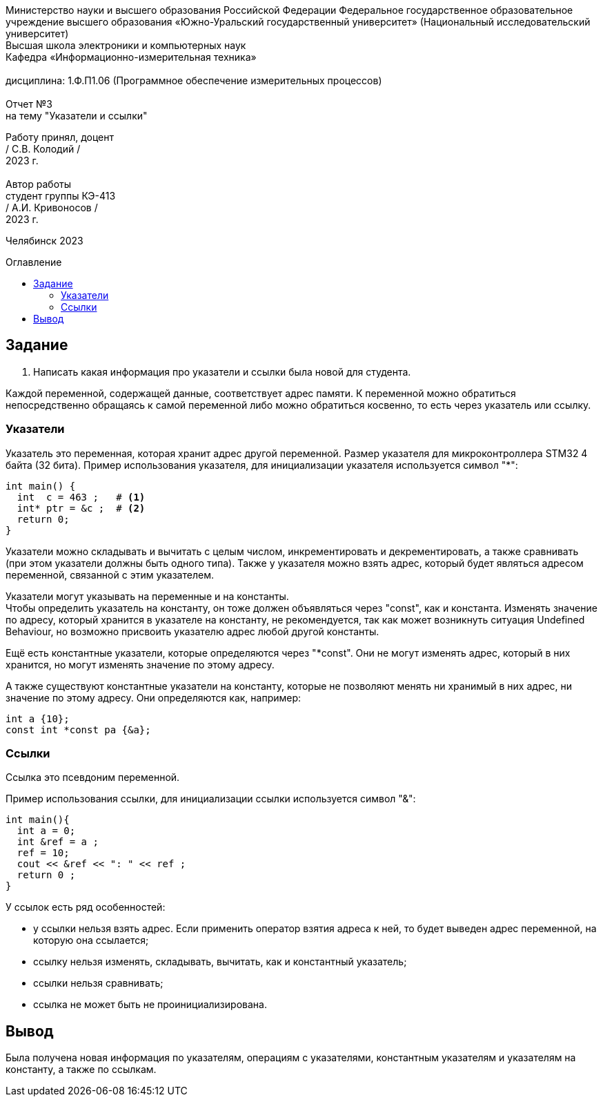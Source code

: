 :imagesdir: Report3Img
:figure-caption: Рисунок
:table-caption: Таблица
:toc-title: Оглавление
:toc: macro

[.text-center]
Министерство науки и высшего образования Российской Федерации Федеральное государственное образовательное учреждение высшего образования
«Южно-Уральский государственный университет» (Национальный исследовательский университет) +
Высшая школа электроники и компьютерных наук +
Кафедра «Информационно-измерительная техника» +
 +
дисциплина: 1.Ф.П1.06 (Программное обеспечение измерительных процессов) +
 +
Отчет №3 +
на тему "Указатели и ссылки" 

[.text-right]
Работу принял, доцент +
/ С.В. Колодий / +
2023 г. +
 +
Автор работы +
студент группы КЭ-413 +
/ А.И. Кривоносов / +
2023 г.

[.text-center]
Челябинск 2023

toc::[]

== Задание

. Написать какая информация про указатели и ссылки была новой для студента.

Каждой переменной, содержащей данные, соответствует адрес памяти. К переменной можно обратиться непосредственно обращаясь к самой переменной либо можно обратиться косвенно, то есть через указатель или ссылку.

=== Указатели

Указатель это переменная, которая хранит адрес другой переменной. Размер указателя для микроконтроллера STM32 4 байта (32 бита). Пример использования указателя, для инициализации указателя используется символ "*":

[source, cpp]

----
int main() {
  int  c = 463 ;   # <1>
  int* ptr = &c ;  # <2>
  return 0;
}
----

Указатели можно складывать и вычитать с целым числом, инкрементировать и декрементировать, а также сравнивать (при этом указатели должны быть одного типа). Также у указателя можно взять адрес, который будет являться адресом переменной, связанной с этим указателем.

Указатели могут указывать на переменные и на константы. +
Чтобы определить указатель на константу, он тоже должен объявляться через "const", как и константа. Изменять значение по адресу, который хранится в указателе на константу, не рекомендуется, так как может возникнуть ситуация Undefined Behaviour, но возможно присвоить указателю адрес любой другой константы.

Ещё есть константные указатели, которые определяются через "*const". Они не могут изменять адрес, который в них хранится, но могут изменять значение по этому адресу.

А также существуют константные указатели на константу, которые не позволяют менять ни хранимый в них адрес, ни значение по этому адресу. Они определяются как, например:
[source, cpp]

----
int a {10};
const int *const pa {&a};
----

=== Ссылки

Ссылка это псевдоним переменной.

Пример использования ссылки, для инициализации ссылки используется символ "&":

[source, cpp]

----
int main(){
  int a = 0;
  int &ref = a ;                
  ref = 10;                     
  cout << &ref << ": " << ref ; 
  return 0 ;
}
----

У ссылок есть ряд особенностей:

* у ссылки нельзя взять адрес. Если применить оператор взятия адреса к ней, то будет выведен адрес переменной, на которую она ссылается;

* ссылку нельзя изменять, складывать, вычитать, как и константный указатель;

* ссылки нельзя сравнивать;

* ссылка не может быть не проинициализирована.

== Вывод

Была получена новая информация по указателям, операциям с указателями, константным указателям и указателям на константу, а также по ссылкам.